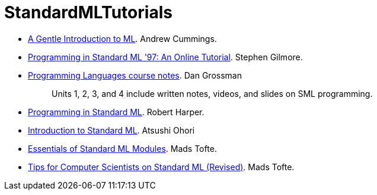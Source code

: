 = StandardMLTutorials

* https://web.archive.org/web/20100209123129/http://www.dcs.napier.ac.uk/course-notes/sml/manual.html[A Gentle Introduction to ML].
Andrew Cummings.

* http://www.dcs.ed.ac.uk/home/stg/NOTES/[Programming in Standard ML '97: An Online Tutorial].
Stephen Gilmore.

* https://courses.cs.washington.edu/courses/cse341/19sp/#lectures[Programming Languages course notes].
Dan Grossman
+
____
Units 1, 2, 3, and 4 include written notes, videos, and slides on SML programming.
____

* <<References#Harper11,Programming in Standard ML>>.
Robert Harper.

* https://www.pllab.riec.tohoku.ac.jp/smlsharp/smlIntroSlides.pdf[Introduction to Standard ML].
Atsushi Ohori

* <<References#Tofte96,Essentials of Standard ML Modules>>.
Mads Tofte.

* <<References#Tofte09,Tips for Computer Scientists on Standard ML (Revised)>>.
Mads Tofte.
